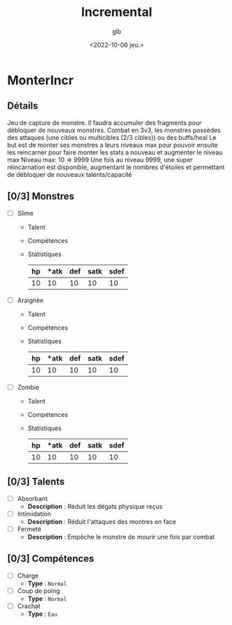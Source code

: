 #+title: Incremental
#+author: glb
#+date: <2022-10-06 jeu.>

* MonterIncr

** Détails

Jeu de capture de monstre. Il faudra accumuler des fragments pour débloquer de nouveaux monstres.
Combat en 3v3, les monstres possèdes des attaques (une cibles ou multicibles (2/3 cibles)) ou des buffs/heal
Le but est de monter ses monstres a leurs niveaux max pour pouvoir ensuite les reincarner pour faire monter les stats a nouveau et augmenter le niveau max
Niveau max: 10 => 9999
Une fois au niveau 9999, une super réincarnation est disponible, augmentant le nombres d'étoiles et permettant de débloquer de nouveaux talents/capacité

** [0/3] Monstres

- [ ] Slime
  - Talent
  - Compétences
  - Statistiques
   | *hp* | *atk | *def* | *satk* | *sdef* |
   |------+------+-------+--------+--------|
   |   10 |   10 |    10 |     10 |     10 |

- [ ] Araignée
  - Talent
  - Compétences
  - Statistiques
   | *hp* | *atk | *def* | *satk* | *sdef* |
   |------+------+-------+--------+--------|
   |   10 |   10 |    10 |     10 |     10 |

- [ ] Zombie
  - Talent
  - Compétences
  - Statistiques
   | *hp* | *atk | *def* | *satk* | *sdef* |
   |------+------+-------+--------+--------|
   |   10 |   10 |    10 |     10 |     10 |


** [0/3] Talents

- [ ] Absorbant
  - *Description* : Réduit les dégats physique reçus
- [ ] Intimidation
  - *Description* : Réduit l'attaques des montres en face
- [ ] Fermeté
  - *Description* : Empêche le monstre de mourir une fois par combat

** [0/3] Compétences
- [ ] Charge
  - *Type* : =Normal=
- [ ] Coup de poing
  - *Type* : =Normal=
- [ ] Crachat
  - *Type* : =Eau=
